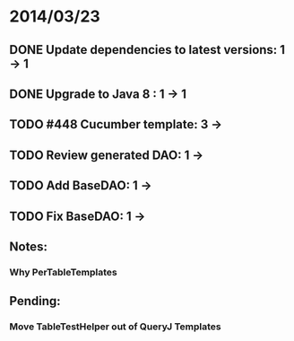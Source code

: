 * 2014/03/23
** DONE Update dependencies to latest versions: 1 -> 1
** DONE Upgrade to Java 8 : 1 -> 1
** TODO #448 Cucumber template: 3 ->
** TODO Review generated DAO: 1 ->
** TODO Add BaseDAO: 1 ->
** TODO Fix BaseDAO: 1 ->

** Notes:
*** Why PerTableTemplates
** Pending:
*** Move TableTestHelper out of QueryJ Templates
